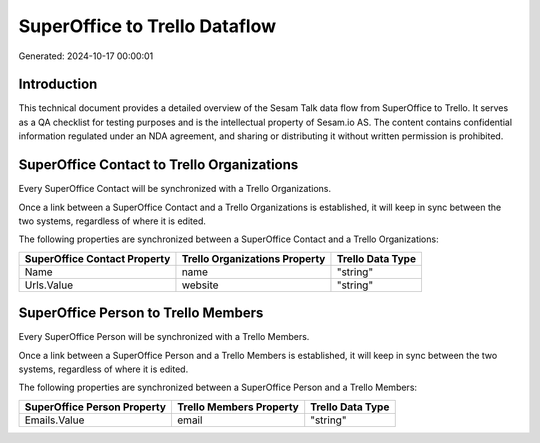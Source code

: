 ==============================
SuperOffice to Trello Dataflow
==============================

Generated: 2024-10-17 00:00:01

Introduction
------------

This technical document provides a detailed overview of the Sesam Talk data flow from SuperOffice to Trello. It serves as a QA checklist for testing purposes and is the intellectual property of Sesam.io AS. The content contains confidential information regulated under an NDA agreement, and sharing or distributing it without written permission is prohibited.

SuperOffice Contact to Trello Organizations
-------------------------------------------
Every SuperOffice Contact will be synchronized with a Trello Organizations.

Once a link between a SuperOffice Contact and a Trello Organizations is established, it will keep in sync between the two systems, regardless of where it is edited.

The following properties are synchronized between a SuperOffice Contact and a Trello Organizations:

.. list-table::
   :header-rows: 1

   * - SuperOffice Contact Property
     - Trello Organizations Property
     - Trello Data Type
   * - Name
     - name
     - "string"
   * - Urls.Value
     - website
     - "string"


SuperOffice Person to Trello Members
------------------------------------
Every SuperOffice Person will be synchronized with a Trello Members.

Once a link between a SuperOffice Person and a Trello Members is established, it will keep in sync between the two systems, regardless of where it is edited.

The following properties are synchronized between a SuperOffice Person and a Trello Members:

.. list-table::
   :header-rows: 1

   * - SuperOffice Person Property
     - Trello Members Property
     - Trello Data Type
   * - Emails.Value
     - email
     - "string"

